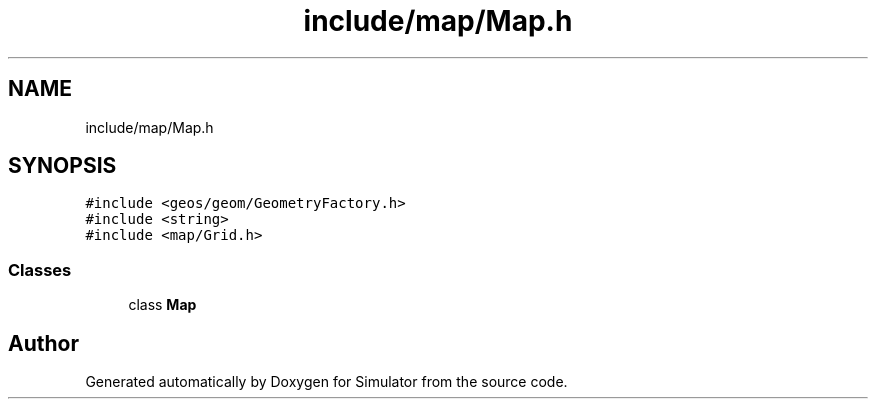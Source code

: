 .TH "include/map/Map.h" 3 "Thu May 20 2021" "Simulator" \" -*- nroff -*-
.ad l
.nh
.SH NAME
include/map/Map.h
.SH SYNOPSIS
.br
.PP
\fC#include <geos/geom/GeometryFactory\&.h>\fP
.br
\fC#include <string>\fP
.br
\fC#include <map/Grid\&.h>\fP
.br

.SS "Classes"

.in +1c
.ti -1c
.RI "class \fBMap\fP"
.br
.in -1c
.SH "Author"
.PP 
Generated automatically by Doxygen for Simulator from the source code\&.
